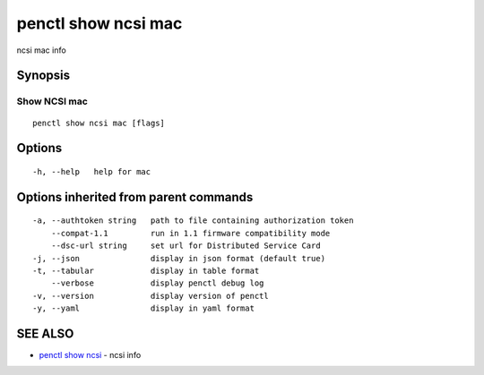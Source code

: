 .. _penctl_show_ncsi_mac:

penctl show ncsi mac
--------------------

ncsi mac info

Synopsis
~~~~~~~~



-----------------------------------------
 Show NCSI mac 
-----------------------------------------


::

  penctl show ncsi mac [flags]

Options
~~~~~~~

::

  -h, --help   help for mac

Options inherited from parent commands
~~~~~~~~~~~~~~~~~~~~~~~~~~~~~~~~~~~~~~

::

  -a, --authtoken string   path to file containing authorization token
      --compat-1.1         run in 1.1 firmware compatibility mode
      --dsc-url string     set url for Distributed Service Card
  -j, --json               display in json format (default true)
  -t, --tabular            display in table format
      --verbose            display penctl debug log
  -v, --version            display version of penctl
  -y, --yaml               display in yaml format

SEE ALSO
~~~~~~~~

* `penctl show ncsi <penctl_show_ncsi.rst>`_ 	 - ncsi info

